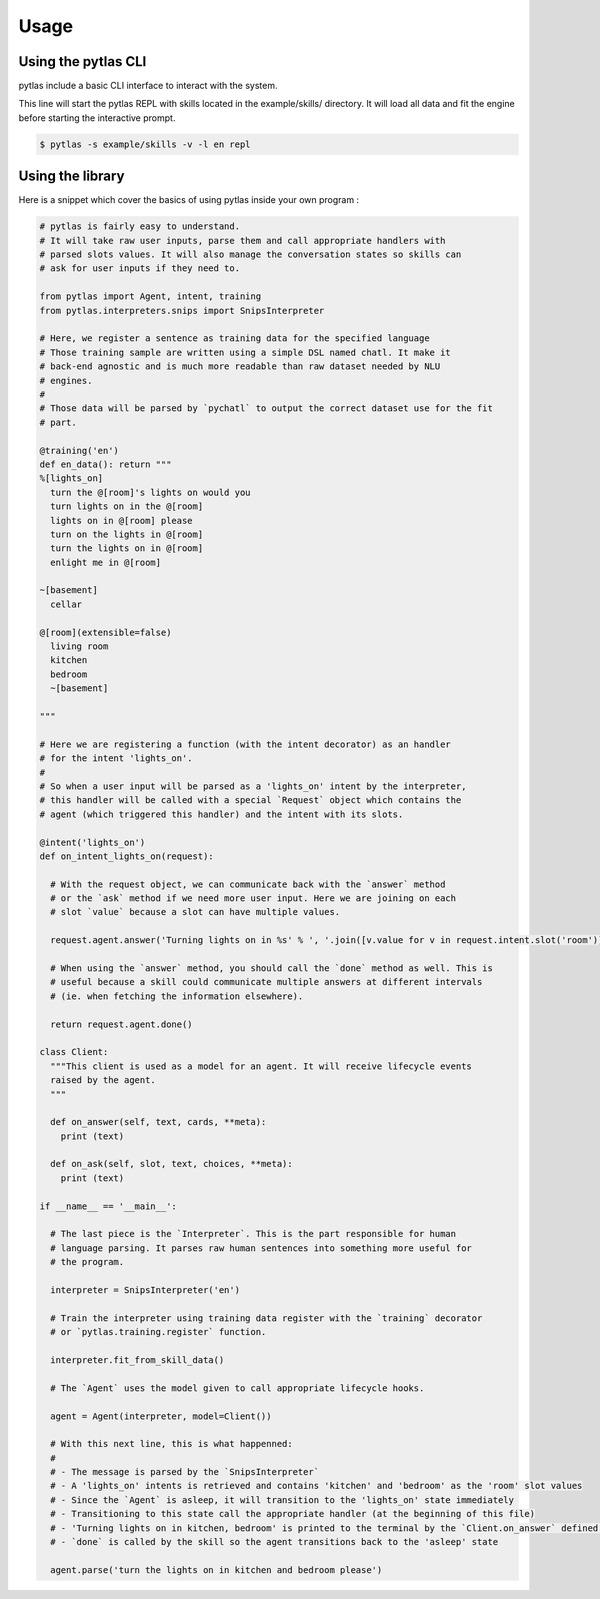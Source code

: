 Usage
=====

Using the pytlas CLI
--------------------

pytlas include a basic CLI interface to interact with the system.

This line will start the pytlas REPL with skills located in the example/skills/ directory. It will load all data and fit the engine before starting the interactive prompt.

.. code:: bash

  $ pytlas -s example/skills -v -l en repl

Using the library
-----------------

Here is a snippet which cover the basics of using pytlas inside your own program :

.. code-block:: python

  # pytlas is fairly easy to understand.
  # It will take raw user inputs, parse them and call appropriate handlers with
  # parsed slots values. It will also manage the conversation states so skills can 
  # ask for user inputs if they need to.

  from pytlas import Agent, intent, training
  from pytlas.interpreters.snips import SnipsInterpreter

  # Here, we register a sentence as training data for the specified language
  # Those training sample are written using a simple DSL named chatl. It make it 
  # back-end agnostic and is much more readable than raw dataset needed by NLU
  # engines.
  #
  # Those data will be parsed by `pychatl` to output the correct dataset use for the fit
  # part.

  @training('en')
  def en_data(): return """
  %[lights_on]
    turn the @[room]'s lights on would you
    turn lights on in the @[room]
    lights on in @[room] please
    turn on the lights in @[room]
    turn the lights on in @[room]
    enlight me in @[room]

  ~[basement]
    cellar

  @[room](extensible=false)
    living room
    kitchen
    bedroom
    ~[basement]

  """

  # Here we are registering a function (with the intent decorator) as an handler 
  # for the intent 'lights_on'.
  #
  # So when a user input will be parsed as a 'lights_on' intent by the interpreter, 
  # this handler will be called with a special `Request` object which contains the 
  # agent (which triggered this handler) and the intent with its slots.

  @intent('lights_on')
  def on_intent_lights_on(request):
    
    # With the request object, we can communicate back with the `answer` method
    # or the `ask` method if we need more user input. Here we are joining on each
    # slot `value` because a slot can have multiple values.
    
    request.agent.answer('Turning lights on in %s' % ', '.join([v.value for v in request.intent.slot('room')]))

    # When using the `answer` method, you should call the `done` method as well. This is
    # useful because a skill could communicate multiple answers at different intervals
    # (ie. when fetching the information elsewhere).

    return request.agent.done()

  class Client:
    """This client is used as a model for an agent. It will receive lifecycle events
    raised by the agent.
    """

    def on_answer(self, text, cards, **meta):
      print (text)

    def on_ask(self, slot, text, choices, **meta):
      print (text)

  if __name__ == '__main__':
    
    # The last piece is the `Interpreter`. This is the part responsible for human
    # language parsing. It parses raw human sentences into something more useful for
    # the program.

    interpreter = SnipsInterpreter('en')

    # Train the interpreter using training data register with the `training` decorator
    # or `pytlas.training.register` function.

    interpreter.fit_from_skill_data()
    
    # The `Agent` uses the model given to call appropriate lifecycle hooks.

    agent = Agent(interpreter, model=Client())

    # With this next line, this is what happenned:
    #
    # - The message is parsed by the `SnipsInterpreter`
    # - A 'lights_on' intents is retrieved and contains 'kitchen' and 'bedroom' as the 'room' slot values
    # - Since the `Agent` is asleep, it will transition to the 'lights_on' state immediately
    # - Transitioning to this state call the appropriate handler (at the beginning of this file)
    # - 'Turning lights on in kitchen, bedroom' is printed to the terminal by the `Client.on_answer` defined above
    # - `done` is called by the skill so the agent transitions back to the 'asleep' state

    agent.parse('turn the lights on in kitchen and bedroom please')
